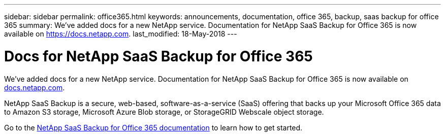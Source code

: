 ---
sidebar: sidebar
permalink: office365.html
keywords: announcements, documentation, office 365, backup, saas backup for office 365
summary: We've added docs for a new NetApp service. Documentation for NetApp SaaS Backup for Office 365 is now available on https://docs.netapp.com.
last_modified: 18-May-2018
---

= Docs for NetApp SaaS Backup for Office 365
:hardbreaks:
:nofooter:
:icons: font
:linkattrs:
:imagesdir: ./media/

[.lead]
We've added docs for a new NetApp service. Documentation for NetApp SaaS Backup for Office 365 is now available on https://docs.netapp.com[docs.netapp.com^].

NetApp SaaS Backup is a secure, web-based, software-as-a-service (SaaS) offering that backs up your Microsoft Office 365 data to Amazon S3 storage, Microsoft Azure Blob storage, or StorageGRID Webscale object storage.

Go to the https://docs.netapp.com/us-en/saasbackupO365/[NetApp SaaS Backup for Office 365 documentation^] to learn how to get started.
